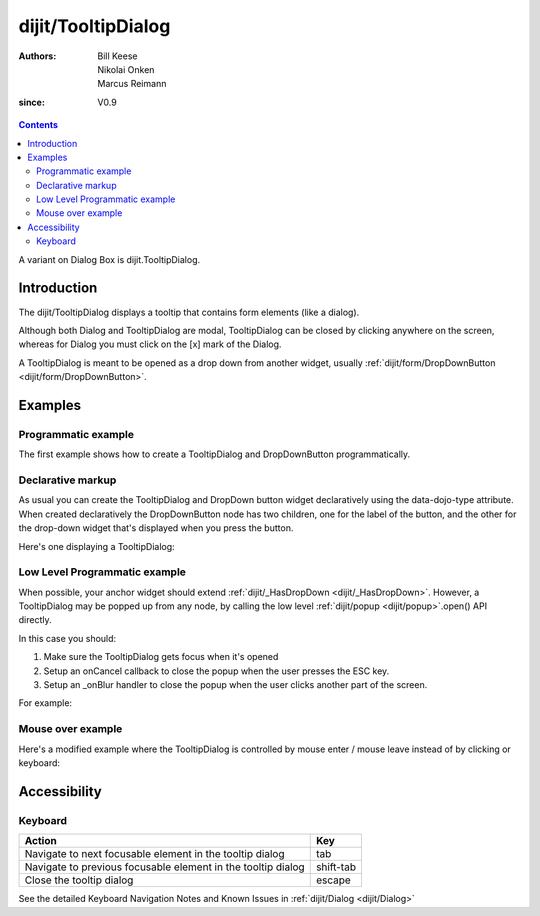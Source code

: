 .. _dijit/TooltipDialog:

===================
dijit/TooltipDialog
===================

:Authors: Bill Keese, Nikolai Onken, Marcus Reimann
:since: V0.9

.. contents ::
    :depth: 2

A variant on Dialog Box is dijit.TooltipDialog.


Introduction
============

The dijit/TooltipDialog displays a tooltip that contains form elements (like a dialog).

Although both Dialog and TooltipDialog are modal,
TooltipDialog can be closed by clicking anywhere on the screen,
whereas for Dialog you must click on the [x] mark of the Dialog.

A TooltipDialog is meant to be opened as a drop down from another widget, usually
:ref:`dijit/form/DropDownButton <dijit/form/DropDownButton>`.


Examples
========

Programmatic example
--------------------

The first example shows how to create a TooltipDialog and DropDownButton programmatically.

.. code-example ::

  .. js ::

    require([
        "dijit/TooltipDialog",
        "dijit/form/TextBox",
        "dijit/form/Button",
        "dijit/form/DropDownButton",
        "dojo/dom",
        "dojo/domReady!"
    ], function(TooltipDialog, TextBox, Button, DropDownButton, dom){
        var myDialog = new TooltipDialog({
            content:
                '<label for="name">Name:</label> <input data-dojo-type="dijit/form/TextBox" id="name" name="name"><br>' +
                '<label for="hobby">Hobby:</label> <input data-dojo-type="dijit/form/TextBox" id="hobby" name="hobby"><br>' +
                '<button data-dojo-type="dijit/form/Button" type="submit">Save</button>'
        });

        var myButton = new DropDownButton({
            label: "show tooltip dialog",
            dropDown: myDialog
        });
        dom.byId("dropDownButtonContainer").appendChild(myButton.domNode);
    });

  .. html ::

    <div id="dropDownButtonContainer"></div>


Declarative markup
------------------

As usual you can create the TooltipDialog and DropDown button widget declaratively using the data-dojo-type attribute.
When created declaratively the DropDownButton node has two children, one for the label of the button,
and the other for the drop-down widget that's displayed when you press the button.

Here's one displaying a TooltipDialog:

.. code-example ::

  .. js ::

    require(["dojo/parser", "dijit/TooltipDialog", "dijit/form/DropDownButton", "dijit/form/TextBox", "dijit/form/Button"]);

  .. html ::

    <div data-dojo-type="dijit/form/DropDownButton">
        <span>Register</span>
        <div data-dojo-type="dijit/TooltipDialog">
            <label for="name2">Name:</label> <input data-dojo-type="dijit/form/TextBox" id="name2" name="name2" /><br />
            <label for="hobby2">Hobby:</label> <input data-dojo-type="dijit/form/TextBox" id="hobby2" name="hobby2" /><br />
            <button data-dojo-type="dijit/form/Button" type="submit">Save</button>
        </div>
    </div>

Low Level Programmatic example
------------------------------

When possible, your anchor widget should extend :ref:`dijit/_HasDropDown <dijit/_HasDropDown>`.
However, a TooltipDialog may be popped up from any node, by calling the low level
:ref:`dijit/popup <dijit/popup>`.open() API directly.


In this case you should:

1. Make sure the TooltipDialog gets focus when it's opened
2. Setup an onCancel callback to close the popup when the user presses the ESC key.
3. Setup an _onBlur handler to close the popup when the user clicks another part of the screen.


For example:

.. code-example ::

  .. js ::

    require([
        "dijit/TooltipDialog",
        "dijit/popup",
        "dojo/on",
        "dojo/dom",
        "dojo/domReady!"
    ], function(TooltipDialog, popup, on, dom){
        var myTooltipDialog = new TooltipDialog({
            id: 'myTooltipDialog',
            style: "width: 300px;",
            content:
                "<p>Focus goes here: <input></p>" +
                "<p>Press ESC or click a blank area of the screen to close.</p>",

            onShow: function(){
                // Focus the first element in the TooltipDialog
                this.focus();
            },

            _onBlur: function(){
                // User must have clicked a blank area of the screen, so close the TooltipDialog
                popup.close(myTooltipDialog);
            }
        });

        on(dom.byId('thenode'), 'click', function(){
            popup.open({
                popup: myTooltipDialog,
                around: dom.byId('thenode'),

                onCancel: function(){
                    // User pressed escape, so close myself
                    popup.close(myTooltipDialog);
                }
            });
        });
    });

  .. html ::

    <div id="thenode">Click to pop up the dialog.</div>


Mouse over example
------------------
Here's a modified example where the TooltipDialog is controlled by mouse enter / mouse leave
instead of by clicking or keyboard:

.. code-example ::

  .. js ::

    require([
        "dijit/TooltipDialog",
        "dijit/popup",
        "dojo/on",
        "dojo/dom",
        "dojo/domReady!"
    ], function(TooltipDialog, popup, on, dom){
        var myTooltipDialog = new TooltipDialog({
            id: 'myTooltipDialog',
            style: "width: 300px;",
            content: "<p>I have a mouse leave event handler that will close the dialog.",
            onMouseLeave: function(){
                popup.close(myTooltipDialog);
            }
        });

        var node = dom.byId('mouseovernode');
        console.log(on, node);
        on(node, 'mouseover', function(evt){
            popup.open({
                popup: myTooltipDialog,
                around: node
            });
        });
    });

  .. html ::

    <div id="mouseovernode">Move the mouse over me to pop up the dialog.</div>



Accessibility
=============

Keyboard
--------

============================================================    =================================================
Action                                                          Key
============================================================    =================================================
Navigate to next focusable element in the tooltip dialog        tab
Navigate to previous focusable element in the tooltip dialog    shift-tab
Close the tooltip dialog                                        escape
============================================================    =================================================

See the detailed Keyboard Navigation Notes and Known Issues in :ref:`dijit/Dialog <dijit/Dialog>`
